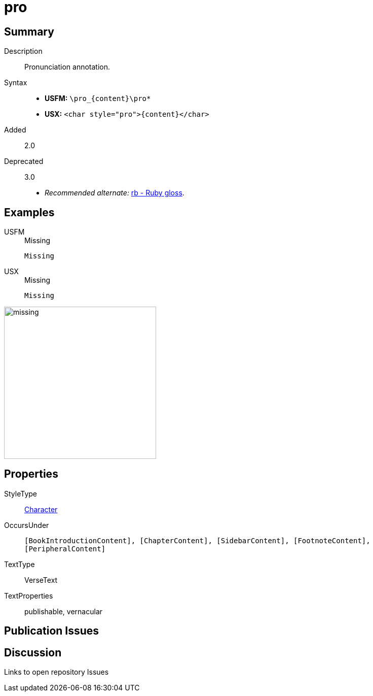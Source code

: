 = pro
:description: Pronunciation annotation
:url-repo: https://github.com/usfm-bible/tcdocs/blob/main/markers/char/pro.adoc
:noindex:
ifndef::localdir[]
:source-highlighter: rouge
:localdir: ../
endif::[]
:imagesdir: {localdir}/images

// tag::public[]

== Summary

Description:: Pronunciation annotation.
Syntax::
* *USFM:* `+\pro_{content}\pro*+`
* *USX:* `+<char style="pro">{content}</char>+`
// tag::spec[]
Added:: 2.0
Deprecated:: 3.0
// end::spec[]
* _Recommended alternate:_ xref:char:features/rb.adoc[rb - Ruby gloss].

== Examples

[tabs]
======
USFM::
+
.Missing
[source#src-usfm-char-pro_1,usfm,highlight=1]
----
Missing
----
USX::
+
.Missing
[source#src-usx-char-pro_1,xml,highlight=1]
----
Missing
----
======

image::char/missing.jpg[,300]

== Properties

StyleType:: xref:char:index.adoc[Character]
OccursUnder:: `[BookIntroductionContent], [ChapterContent], [SidebarContent], [FootnoteContent], [PeripheralContent]`
TextType:: VerseText
TextProperties:: publishable, vernacular

== Publication Issues

// end::public[]

== Discussion

Links to open repository Issues